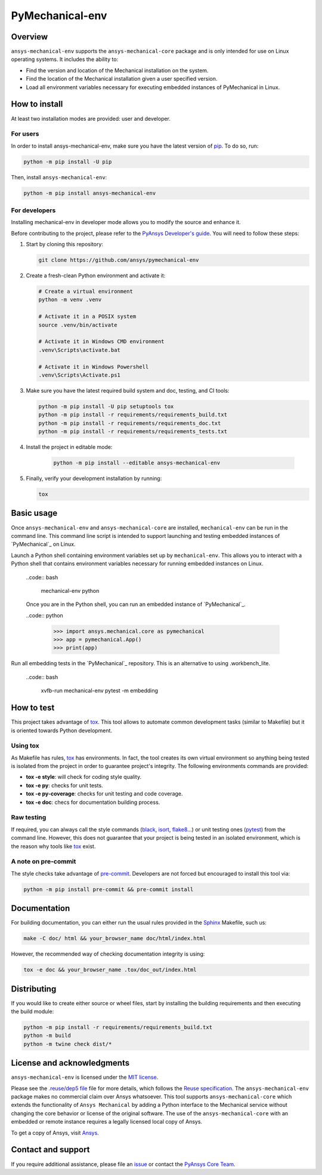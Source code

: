 PyMechanical-env
================
|pyansys| |python| |pypi| |GH-CI| |MIT| |black| |pre-commit-ci|

.. |pyansys| image:: https://img.shields.io/badge/Py-Ansys-ffc107.svg?logo=data:image/png;base64,iVBORw0KGgoAAAANSUhEUgAAABAAAAAQCAIAAACQkWg2AAABDklEQVQ4jWNgoDfg5mD8vE7q/3bpVyskbW0sMRUwofHD7Dh5OBkZGBgW7/3W2tZpa2tLQEOyOzeEsfumlK2tbVpaGj4N6jIs1lpsDAwMJ278sveMY2BgCA0NFRISwqkhyQ1q/Nyd3zg4OBgYGNjZ2ePi4rB5loGBhZnhxTLJ/9ulv26Q4uVk1NXV/f///////69du4Zdg78lx//t0v+3S88rFISInD59GqIH2esIJ8G9O2/XVwhjzpw5EAam1xkkBJn/bJX+v1365hxxuCAfH9+3b9/+////48cPuNehNsS7cDEzMTAwMMzb+Q2u4dOnT2vWrMHu9ZtzxP9vl/69RVpCkBlZ3N7enoDXBwEAAA+YYitOilMVAAAAAElFTkSuQmCC
   :target: https://docs.pyansys.com/
   :alt: PyAnsys

.. |python| image:: https://img.shields.io/pypi/pyversions/ansys-mechanical-env?logo=pypi
   :target: https://pypi.org/project/ansys-mechanical-env
   :alt: Python

.. |pypi| image:: https://img.shields.io/pypi/v/ansys-mechanical-env.svg?logo=python&logoColor=white
   :target: https://pypi.org/project/pymechanical-env
   :alt: PyPI

.. |GH-CI| image:: https://github.com/ansys/pymechanical-env/actions/workflows/ci_cd.yml/badge.svg
   :target: https://github.com/ansys/pymechanical-env/workflows/ci_cd.yml
   :alt: GH-CI

.. |MIT| image:: https://img.shields.io/badge/License-MIT-yellow.svg
   :target: https://opensource.org/licenses/MIT
   :alt: MIT

.. |black| image:: https://img.shields.io/badge/code%20style-black-000000.svg?style=flat
   :target: https://github.com/psf/black
   :alt: Black

.. |pre-commit-ci| image:: https://results.pre-commit.ci/badge/github/ansys/pymechanical-env/main.svg
   :target: https://results.pre-commit.ci/latest/github/ansys/pymechanical-env/main
   :alt: pre-commit.ci status

Overview
--------
``ansys-mechanical-env`` supports the ``ansys-mechanical-core`` package and is only intended
for use on Linux operating systems. It includes the ability to:

- Find the version and location of the Mechanical installation on the system.
- Find the location of the Mechanical installation given a user specified version.
- Load all environment variables necessary for executing embedded instances of PyMechanical in Linux.

How to install
--------------

At least two installation modes are provided: user and developer.

For users
^^^^^^^^^

In order to install ansys-mechanical-env, make sure you
have the latest version of `pip`_. To do so, run:

.. code:: bash

    python -m pip install -U pip

Then, install ``ansys-mechanical-env``:

.. code:: bash

    python -m pip install ansys-mechanical-env

For developers
^^^^^^^^^^^^^^

Installing mechanical-env in developer mode allows you to modify the source and enhance it.

Before contributing to the project, please refer to the `PyAnsys Developer's guide`_. You will
need to follow these steps:

#. Start by cloning this repository:

   .. code:: bash

      git clone https://github.com/ansys/pymechanical-env

#. Create a fresh-clean Python environment and activate it:

   .. code:: bash

      # Create a virtual environment
      python -m venv .venv

      # Activate it in a POSIX system
      source .venv/bin/activate

      # Activate it in Windows CMD environment
      .venv\Scripts\activate.bat

      # Activate it in Windows Powershell
      .venv\Scripts\Activate.ps1

#. Make sure you have the latest required build system and doc, testing, and CI tools:

   .. code:: bash

      python -m pip install -U pip setuptools tox
      python -m pip install -r requirements/requirements_build.txt
      python -m pip install -r requirements/requirements_doc.txt
      python -m pip install -r requirements/requirements_tests.txt


#. Install the project in editable mode:

    .. code:: bash

      python -m pip install --editable ansys-mechanical-env

#. Finally, verify your development installation by running:

   .. code:: bash

      tox

Basic usage
-----------
Once ``ansys-mechanical-env`` and ``ansys-mechanical-core`` are installed,
``mechanical-env`` can be run in the command line. This command line script is
intended to support launching and testing embedded instances of `PyMechanical`_
on Linux.

Launch a Python shell containing environment variables set up by ``mechanical-env``.
This allows you to interact with a Python shell that contains environment variables
necessary for running embedded instances on Linux.

  ..code:: bash

      mechanical-env python

  Once you are in the Python shell, you can run an embedded instance of `PyMechanical`_.

  ..code:: python

      >>> import ansys.mechanical.core as pymechanical
      >>> app = pymechanical.App()
      >>> print(app)

Run all embedding tests in the `PyMechanical`_ repository. This is an alternative
to using .workbench_lite.

  ..code:: bash

     xvfb-run mechanical-env pytest -m embedding

How to test
-----------

This project takes advantage of `tox`_. This tool allows to automate common
development tasks (similar to Makefile) but it is oriented towards Python
development.

Using tox
^^^^^^^^^

As Makefile has rules, `tox`_ has environments. In fact, the tool creates its
own virtual environment so anything being tested is isolated from the project in
order to guarantee project's integrity. The following environments commands are provided:

- **tox -e style**: will check for coding style quality.
- **tox -e py**: checks for unit tests.
- **tox -e py-coverage**: checks for unit testing and code coverage.
- **tox -e doc**: checs for documentation building process.


Raw testing
^^^^^^^^^^^

If required, you can always call the style commands (`black`_, `isort`_,
`flake8`_...) or unit testing ones (`pytest`_) from the command line. However,
this does not guarantee that your project is being tested in an isolated
environment, which is the reason why tools like `tox`_ exist.


A note on pre-commit
^^^^^^^^^^^^^^^^^^^^

The style checks take advantage of `pre-commit`_. Developers are not forced but
encouraged to install this tool via:

.. code:: bash

    python -m pip install pre-commit && pre-commit install


Documentation
-------------

For building documentation, you can either run the usual rules provided in the
`Sphinx`_ Makefile, such us:

.. code:: bash

    make -C doc/ html && your_browser_name doc/html/index.html

However, the recommended way of checking documentation integrity is using:

.. code:: bash

    tox -e doc && your_browser_name .tox/doc_out/index.html


Distributing
------------

If you would like to create either source or wheel files, start by installing
the building requirements and then executing the build module:

.. code:: bash

    python -m pip install -r requirements/requirements_build.txt
    python -m build
    python -m twine check dist/*


.. LINKS AND REFERENCES
.. _black: https://github.com/psf/black
.. _flake8: https://flake8.pycqa.org/en/latest/
.. _isort: https://github.com/PyCQA/isort
.. _pip: https://pypi.org/project/pip/
.. _pre-commit: https://pre-commit.com/
.. _PyAnsys Developer's guide: https://dev.docs.pyansys.com/
.. _pytest: https://docs.pytest.org/en/stable/
.. _Sphinx: https://www.sphinx-doc.org/en/master/
.. _tox: https://tox.wiki/

License and acknowledgments
---------------------------
``ansys-mechanical-env`` is licensed under
the `MIT license <https://github.com/ansys/pymechanical-env/blob/main/LICENSE>`_.

Please see the `.reuse/dep5 file <https://github.com/ansys/pymechanical-env/blob/main/.reuse/dep5>`_ file for more details, which
follows the `Reuse specification <https://reuse.software/spec/>`_.
The ``ansys-mechanical-env`` package makes no commercial claim over Ansys
whatsoever.  This tool supports ``ansys-mechanical-core`` which extends
the functionality of ``Ansys Mechanical`` by adding a Python interface
to the Mechanical service without changing the core behavior or
license of the original software.  The use of the ``ansys-mechanical-core``
with an embedded or remote instance requires a legally licensed
local copy of Ansys.

To get a copy of Ansys, visit `Ansys <https://www.ansys.com/>`_.

Contact and support
-------------------
If you require additional assistance, please file an `issue <https://github.com/ansys/pymechanical-env/issues>`_
or contact the `PyAnsys Core Team <pyansys.core@ansys.com>`_.
